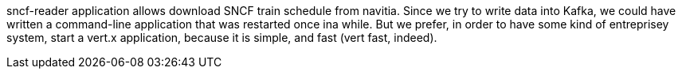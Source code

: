 sncf-reader application allows download SNCF train schedule from navitia.
Since we try to write data into Kafka, 
we could have written a command-line application that was restarted once ina  while.
But we prefer, in order to have some kind of entreprisey system, start a vert.x application, because it is simple, and fast (vert fast, indeed).